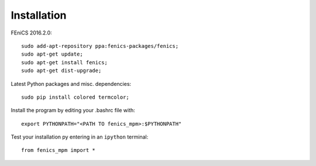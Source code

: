 Installation
=======================

FEniCS 2016.2.0::

  sudo add-apt-repository ppa:fenics-packages/fenics;
  sudo apt-get update;
  sudo apt-get install fenics;
  sudo apt-get dist-upgrade;

Latest Python packages and misc. dependencies::

  sudo pip install colored termcolor;

Install the program by editing your .bashrc file with::
  
  export PYTHONPATH="<PATH TO fenics_mpm>:$PYTHONPATH"

Test your installation py entering in an ``ipython`` terminal::

  from fenics_mpm import *



